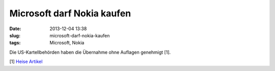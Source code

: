 Microsoft darf Nokia kaufen
###########################
:date: 2013-12-04 13:38
:slug: microsoft-darf-nokia-kaufen
:tags: Microsoft, Nokia

Die US-Kartellbehörden haben die Übernahme ohne Auflagen genehmigt [1].
 

[1] `Heise Artikel <http://heise.de/-2059634>`_
